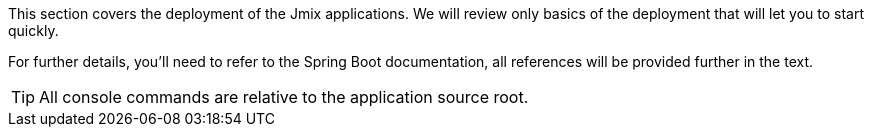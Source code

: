 This section covers the deployment of the Jmix applications. We will review only basics of the deployment that will let you to start quickly.

For further details, you'll need to refer to the Spring Boot documentation, all references will be provided further in the text.

TIP: All console commands are relative to the application source root.